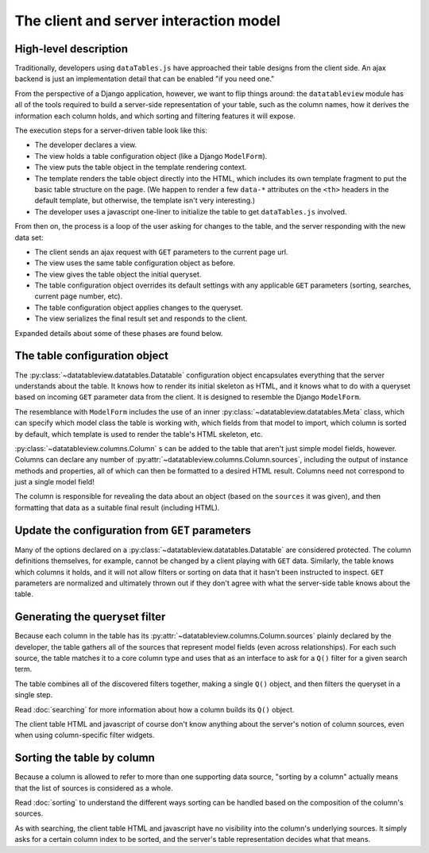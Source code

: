 The client and server interaction model
=======================================

High-level description
----------------------

Traditionally, developers using ``dataTables.js`` have approached their table designs from the client side.  An ajax backend is just an implementation detail that can be enabled "if you need one."

From the perspective of a Django application, however, we want to flip things around: the ``datatableview`` module has all of the tools required to build a server-side representation of your table, such as the column names, how it derives the information each column holds, and which sorting and filtering features it will expose.

The execution steps for a server-driven table look like this:

* The developer declares a view.
* The view holds a table configuration object (like a Django ``ModelForm``).
* The view puts the table object in the template rendering context.
* The template renders the table object directly into the HTML, which includes its own template fragment to put the basic table structure on the page.  (We happen to render a few ``data-*`` attributes on the ``<th>`` headers in the default template, but otherwise, the template isn't very interesting.)
* The developer uses a javascript one-liner to initialize the table to get ``dataTables.js`` involved.

From then on, the process is a loop of the user asking for changes to the table, and the server responding with the new data set:

* The client sends an ajax request with ``GET`` parameters to the current page url.
* The view uses the same table configuration object as before.
* The view gives the table object the initial queryset.
* The table configuration object overrides its default settings with any applicable ``GET`` parameters (sorting, searches, current page number, etc).
* The table configuration object applies changes to the queryset.
* The view serializes the final result set and responds to the client.

Expanded details about some of these phases are found below.

The table configuration object
------------------------------

The :py:class:`~datatableview.datatables.Datatable` configuration object encapsulates everything that the server understands about the table.  It knows how to render its initial skeleton as HTML, and it knows what to do with a queryset based on incoming ``GET`` parameter data from the client.  It is designed to resemble the Django ``ModelForm``.

The resemblance with ``ModelForm`` includes the use of an inner :py:class:`~datatableview.datatables.Meta` class, which can specify which model class the table is working with, which fields from that model to import, which column is sorted by default, which template is used to render the table's HTML skeleton, etc.

:py:class:`~datatableview.columns.Column` s can be added to the table that aren't just simple model fields, however.  Columns can declare any number of :py:attr:`~datatableview.columns.Column.sources`, including the output of instance methods and properties, all of which can then be formatted to a desired HTML result.  Columns need not correspond to just a single model field!

The column is responsible for revealing the data about an object (based on the ``sources`` it was given), and then formatting that data as a suitable final result (including HTML).

Update the configuration from ``GET`` parameters
------------------------------------------------

Many of the options declared on a :py:class:`~datatableview.datatables.Datatable` are considered protected.  The column definitions themselves, for example, cannot be changed by a client playing with ``GET`` data.  Similarly, the table knows which columns it holds, and it will not allow filters or sorting on data that it hasn't been instructed to inspect.  ``GET`` parameters are normalized and ultimately thrown out if they don't agree with what the server-side table knows about the table.

Generating the queryset filter
------------------------------

Because each column in the table has its :py:attr:`~datatableview.columns.Column.sources` plainly declared by the developer, the table gathers all of the sources that represent model fields (even across relationships).  For each such source, the table matches it to a core column type and uses that as an interface to ask for a ``Q()`` filter for a given search term.

The table combines all of the discovered filters together, making a single ``Q()`` object, and then filters the queryset in a single step.

Read :doc:`searching` for more information about how a column builds its ``Q()`` object.

The client table HTML and javascript of course don't know anything about the server's notion of column sources, even when using column-specific filter widgets.

Sorting the table by column
---------------------------

Because a column is allowed to refer to more than one supporting data source, "sorting by a column" actually means that the list of sources is considered as a whole.

Read :doc:`sorting` to understand the different ways sorting can be handled based on the composition of the column's sources.

As with searching, the client table HTML and javascript have no visibility into the column's underlying sources.  It simply asks for a certain column index to be sorted, and the server's table representation decides what that means.
